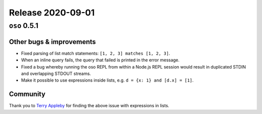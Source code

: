 .. title:: Changelog for Release 2020-09-01
.. meta::
  :description: Changelog for Release 2020-09-01 (oso 0.5.1) containing new features, bug fixes, and more.

##################
Release 2020-09-01
##################

=============
``oso`` 0.5.1
=============

Other bugs & improvements
=========================

- Fixed parsing of list match statements: ``[1, 2, 3] matches [1, 2, 3]``.
- When an inline query fails, the query that failed is printed in the error
  message.
- Fixed a bug whereby running the oso REPL from within a Node.js REPL session
  would result in duplicated STDIN and overlapping STDOUT streams.
- Make it possible to use expressions inside lists, e.g. ``d = {x: 1} and [d.x]
  = [1]``.

Community
=========

Thank you to `Terry Appleby <https://github.com/tappleby>`_ for finding the
above issue with expressions in lists.
